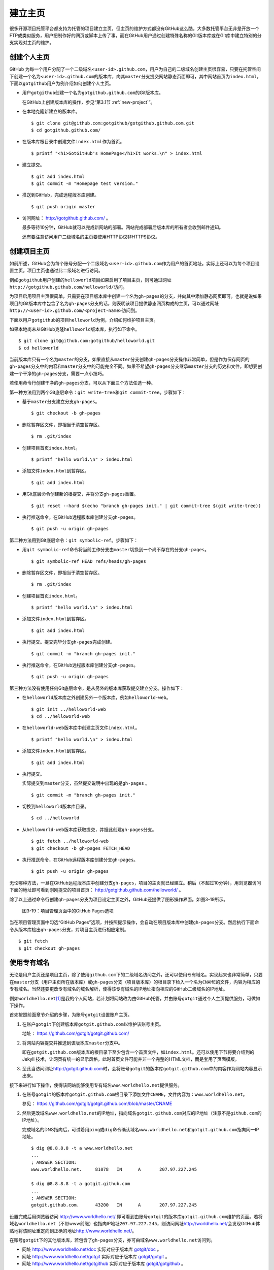 .. _homepage:

建立主页
=================

很多开源项目托管平台都支持为托管的项目建立主页，但主页的维护方式都没有GitHub\
这么酷。大多数托管平台无非是开放一个FTP或类似服务，用户把制作好的网页或脚本\
上传了事，而在GitHub用户通过创建特殊名称的Git版本库或在Git库中建立特别的分支\
实现对主页的维护。

.. _user-homepage:

创建个人主页
--------------

GitHub 为每一个用户分配了一个二级域名\ ``<user-id>.github.com``\ ，用户为自己\
的二级域名创建主页很容易，只要在托管空间下创建一个名为\ ``<user-id>.github.com``\
的版本库，向其\ ``master``\ 分支提交网站静态页面即可，其中网站首页为\
``index.html``\ 。下面以\ ``gotgithub``\ 用户为例介绍如何创建个人主页。

* 用户\ ``gotgithub``\ 创建一个名为\ ``gotgithub.github.com``\ 的Git版本库。

  在GitHub上创建版本库的操作，参见“第3.1节 :ref:`new-project`\ ”。

* 在本地克隆新建立的版本库。

  ::

    $ git clone git@github.com:gotgithub/gotgithub.github.com.git
    $ cd gotgithub.github.com/

* 在版本库根目录中创建文件\ ``index.html``\ 作为首页。

  ::

    $ printf "<h1>GotGitHub's HomePage</h1>It works.\n" > index.html

* 建立提交。

  ::

    $ git add index.html
    $ git commit -m "Homepage test version."

* 推送到GitHub，完成远程版本库创建。

  ::

    $ git push origin master

* 访问网址： http://gotgithub.github.com/ 。

  最多等待10分钟，GitHub就可以完成新网站的部署。网站完成部署后版本库\
  的所有者会收到邮件通知。

  还有要注意访问用户二级域名的主页要使用HTTP协议非HTTPS协议。

.. _project-homepage:

创建项目主页
---------------

如前所述，GitHub会为每个账号分配一个二级域名\ ``<user-id>.github.com``\
作为用户的首页地址。实际上还可以为每个项目设置主页，项目主页也通过\
此二级域名进行访问。

例如\ ``gotgithub``\ 用户创建的\ ``helloworld``\ 项目如果启用了项目主页，\
则可通过网址\ ``http://gotgithub.github.com/helloworld/``\ 访问。

为项目启用项目主页很简单，只需要在项目版本库中创建一个名为\ ``gh-pages``\
的分支，并向其中添加静态网页即可。也就是说如果项目的Git版本库中包含了名为\
``gh-pages``\ 分支的话，则表明该项目提供静态网页构成的主页，可以通过网址\
``http://<user-id>.github.com/<project-name>``\ 访问到。

下面以用户\ ``gotgithub``\ 的项目\ ``helloworld``\ 为例，介绍如何维护项目主页。

如果本地尚未从GitHub克隆\ ``helloworld``\ 版本库，执行如下命令。

::

  $ git clone git@github.com:gotgithub/helloworld.git
  $ cd helloworld

当前版本库只有一个名为\ ``master``\ 的分支，如果直接从\ ``master``\ 分支创建\
``gh-pages``\ 分支操作非常简单，但是作为保存网页的\ ``gh-pages``\ 分支中的内容\
和\ ``master``\ 分支中的可能完全不同。如果不希望\ ``gh-pages``\ 分支继承\
``master``\ 分支的历史和文件，即想要创建一个干净的\ ``gh-pages``\ 分支，\
需要一点小技巧。

若使用命令行创建干净的\ ``gh-pages``\ 分支，可以从下面三个方法任选一种。

第一种方法用到两个Git底层命令：\ ``git write-tree``\ 和\ ``git commit-tree``\ 。\
步骤如下：

* 基于\ ``master``\ 分支建立分支\ ``gh-pages``\ 。

  ::

    $ git checkout -b gh-pages

* 删除暂存区文件，即相当于清空暂存区。

  ::

    $ rm .git/index

* 创建项目首页\ ``index.html``\ 。

  ::

    $ printf "hello world.\n" > index.html

* 添加文件\ ``index.html``\ 到暂存区。

  ::

    $ git add index.html

* 用Git底层命令创建新的根提交，并将分支\ ``gh-pages``\ 重置。

  ::

    $ git reset --hard $(echo "branch gh-pages init." | git commit-tree $(git write-tree))

* 执行推送命令，在GitHub远程版本库创建分支\ ``gh-pages``\ 。

  ::

    $ git push -u origin gh-pages

第二种方法用到Git底层命令：\ ``git symbolic-ref``\ 。步骤如下：


* 用\ ``git symbolic-ref``\ 命令将当前工作分支由\ ``master``\ 切换到一个尚不\
  存在的分支\ ``gh-pages``\ 。

  ::

    $ git symbolic-ref HEAD refs/heads/gh-pages

* 删除暂存区文件，即相当于清空暂存区。

  ::

    $ rm .git/index

* 创建项目首页\ ``index.html``\ 。

  ::

    $ printf "hello world.\n" > index.html

* 添加文件\ ``index.html``\ 到暂存区。

  ::

    $ git add index.html

* 执行提交。提交完毕分支\ ``gh-pages``\ 完成创建。

  ::

    $ git commit -m "branch gh-pages init."

* 执行推送命令，在GitHub远程版本库创建分支\ ``gh-pages``\ 。

  ::

    $ git push -u origin gh-pages

第三种方法没有使用任何Git底层命令，是从另外的版本库获取提交建立分支。\
操作如下：

* 在\ ``helloworld``\ 版本库之外创建另外一个版本库，例如\ ``helloworld-web``\ 。

  ::

    $ git init ../helloworld-web
    $ cd ../helloworld-web

* 在\ ``helloworld-web``\ 版本库中创建主页文件\ ``index.html``\ 。

  ::

    $ printf "hello world.\n" > index.html

* 添加文件\ ``index.html``\ 到暂存区。

  ::

    $ git add index.html

* 执行提交。

  实际提交到\ ``master``\ 分支，虽然提交说明中出现的是\ ``gh-pages`` \。

  ::

    $ git commit -m "branch gh-pages init."

* 切换到\ ``helloworld``\ 版本库目录。

  ::

    $ cd ../helloworld

* 从\ ``helloworld-web``\ 版本库获取提交，并据此创建\ ``gh-pages``\ 分支。

  ::

    $ git fetch ../helloworld-web
    $ git checkout -b gh-pages FETCH_HEAD


* 执行推送命令，在GitHub远程版本库创建分支\ ``gh-pages``\ 。

  ::

    $ git push -u origin gh-pages


无论哪种方法，一旦在GitHub远程版本库中创建分支\ ``gh-pages``\ ，项目的主页\
就已经建立。稍后（不超过10分钟），用浏览器访问下面的地址即可看到刚刚提交的\
项目首页： http://gotgithub.github.com/helloworld/ 。

除了以上通过命令行创建\ ``gh-pages``\ 分支为项目设定主页之外，GitHub还提供\
了图形操作界面。如图3-19所示。

.. figure:: /images/project-hosting/github-pages.png
   :scale: 100

   图3-19：项目管理页面中的GitHub Pages选项

当在项目管理页面中勾选“GitHub Pages”选项，并按照提示操作，会自动在项目版本库\
中创建\ ``gh-pages``\ 分支。然后执行下面命令从版本库检出\ ``gh-pages``\ 分支，\
对项目主页进行相应定制。

::

  $ git fetch
  $ git checkout gh-pages

.. _dedicate-domain:

使用专有域名
---------------

无论是用户主页还是项目主页，除了使用\ ``github.com``\ 下的二级域名访问之外，\
还可以使用专有域名。实现起来也非常简单，只要在\ ``master``\ 分支（用户主页\
所在版本库）或\ ``gh-pages``\ 分支（项目版本库）的根目录下检入一个名为\
``CNAME``\ 的文件，内容为相应的专有域名。当然还要更改专有域名的域名解析，\
使得该专有域名的IP地址指向相应的GitHub二级域名的IP地址。

例如\ ``worldhello.net``\ [#]_\ 是我的个人网站，若计划将网站改为由GitHub托管，\
并由账号\ ``gotgit``\ 通过个人主页提供服务，可做如下操作。

首先按照前面章节介绍的步骤，为账号\ ``gotgit``\ 设置账户主页。

1. 在账户\ ``gotgit``\ 下创建版本库\ ``gotgit.github.com``\ 以维护该账号主页。

   地址： https://github.com/gotgit/gotgit.github.com/

2. 将网站内容提交并推送到该版本库\ ``master``\ 分支中。

   即在\ ``gotgit.github.com``\ 版本库的根目录下至少包含一个首页文件，如\
   ``index.html``\ 。还可以使用下节将要介绍到的 Jekyll 技术，让网页有统一的\
   显示风格，此时首页文件可能并非一个完整的HTML文档，而是套用了页面模版。

3. 至此当访问网址\ http://gotgit.github.com\ 时，会将账号\ ``gotgit``\
   的版本库\ ``gotgit.github.com``\ 中的内容作为网站内容显示出来。

接下来进行如下操作，使得该网站能够使用专有域名\ ``www.worldhello.net``\
提供服务。

1. 在账号\ ``gotgit``\ 的版本库\ ``gotgit.github.com``\ 根目录下添加文件\
   ``CNAME``\ ，文件内容为：\ ``www.worldhello.net``\ 。

   参见： https://github.com/gotgit/gotgit.github.com/blob/master/CNAME

2. 然后更改域名\ ``www.worldhello.net``\ 的IP地址，指向域名\ ``gotgit.github.com``\
   对应的IP地址（注意不是\ ``github.com``\ 的IP地址）。

   完成域名的DNS指向后，可试着用\ ``ping``\ 或\ ``dig``\ 命令确认域名\
   ``www.worldhello.net``\ 和\ ``gotgit.github.com``\ 指向同一IP地址。

   ::

     $ dig @8.8.8.8 -t a www.worldhello.net
     ...
     ; ANSWER SECTION:
     www.worldhello.net.     81078   IN      A       207.97.227.245
     
     $ dig @8.8.8.8 -t a gotgit.github.com
     ...
     ; ANSWER SECTION:
     gotgit.github.com.      43200   IN      A       207.97.227.245

设置完成后用浏览器访问 http://www.worldhello.net/ 即可看到由账号\ ``gotgit``\
的版本库\ ``gotgit.github.com``\ 维护的页面。若将域名\ ``worldhello.net``\
（不带www前缀）也指向IP地址\ ``207.97.227.245``\ ，则访问网址\
http://worldhello.net/\ 会发现GitHub体贴地将该网址重定向到正确的地址\
http://www.worldhello.net/\ 。

在账号\ ``gotgit``\ 下的其他版本库，若包含了\ ``gh-pages``\ 分支，亦可由域名\
``www.worldhello.net``\ 访问到。

* 网址 http://www.worldhello.net/doc 实际对应于版本库 `gotgit/doc <https://github.com/gotgit/doc>`_ 。
* 网址 http://www.worldhello.net/gotgit 实际对应于版本库 `gotgit/gotgit <https://github.com/gotgit/gotgit>`_ 。
* 网址 http://www.worldhello.net/gotgithub 实际对应于版本库 `gotgit/gotgithub <https://github.com/gotgit/gotgithub>`_ 。


.. _jekyll:

使用Jekyll维护网站
-------------------------

Jekyll是一个支持Textile、Markdown等标记语言的静态网站生成软件，还支持博客和\
网页模版，由Tom Preston-Werner（GitHub创始人之一）开发。Jekyll用Ruby语言实现，\
项目在GitHub的托管地址： http://github.com/mojombo/jekyll/ ，专有的URL地址为：\
http://jekyllrb.com/\ 。

GitHub为用户账号或项目提供主页服务，会从相应版本库的\ ``master``\ 分支或\
``gh-pages``\ 分支检出网页文件，然后执行 Jekyll 相应的命令对网页进行编译。\
因此在设计GitHub的用户主页和项目主页时都可以利用Jekyll，实现用Markdown等标记\
语言撰写网页及博客，并用页面模版实现网页风格的统一。

安装Jekyll最简单的方法是通过RubyGems安装，会自动将Jekyll依赖的\
directory_watcher、liquid、open4、maruku和classifier等Gem包一并安装。

::

  $ gem install jekyll

如果安装过程因编译扩展模组遇到错误，可能是因为尚未安装所需的头文件，需要进行如下操作：

* 对于Debian Linux、Ubuntu等可以用如下方法安装所需软件包：

  ::
  
    $ sudo apt-get install ruby1.8-dev

* 如果是Red Hat、CentOS或Fedora等系统，使用如下命令安装：

  ::
  
    $ sudo yum install ruby-devel

* 对于Mac OSX，可能需要更新RubyGems，如下：

  ::
  
    $ sudo gem update --system

Jekyll安装完毕，执行下面的命令显示软件版本：

::

  $ jekyll -v
  Jekyll 0.11.0

要学习如何用Jekyll设计网站，可以先看一下作者Tom Preston-Werner在GitHub上的\
个人网站是如何用Jekyll制作出来的。

克隆版本库：

::

  $ git clone git://github.com/mojombo/mojombo.github.com.git

版本库包含的文件如下：

::

  $ cd mojombo.github.com
  $ ls -F
  CNAME           _config.yml     _posts/         css/            index.html
  README.textile  _layouts/       atom.xml        images/         random/

版本库根目录下的\ ``index.html``\ 文件不是一个普通的HTML文件，而是使用Liquid\
模版语言\ [#]_\ 定义的页面。

::

   1 ---
   2 layout: default
   3 title: Tom Preston-Werner
   4 ---
   5 
   6 <div id="home">
   7   <h1>Blog Posts</h1>
   8   <ul class="posts">
   9     {% for post in site.posts %}
  10       <li><span>{{ post.date | date_to_string }}</span> &raquo; <a href="{{ post.url }}">{{ post.title }}</a></li>
  11     {% endfor %}
  12   </ul>
     ...
  63 </div>

为方便描述为内容添加了行号，说明如下：

* 第1-4行是YAML格式的文件头，设定了该文件所使用的模版文件及模版中要用到的变量。

  凡是设置有YAML文件头的文件（目录\ ``_layouts``\ 除外）无论文件扩展名是什么，\
  都会在Jekyll编译时进行转换。若源文件由Markdown等标记语言撰写（扩展名为\ ``.md``\ 、\
  ``.textile``\ 等），Jekyll还会将编译后的文件还将以扩展名\ ``.html``\ 来保存。

* 其中第2行含义为使用default模版。

  对应的模版文件为\ ``_layouts/default.html``\ 。

* 第3行设定本页面的标题。

  在模版文件\ ``_layouts/default.html``\ 中用\ ``{{ page.title }}``\ 语法嵌入\
  所设置的标题。下面是模版文件中部分内容：

  ::

    <head>
       <meta http-equiv="content-type" content="text/html; charset=utf-8" />
       <title>{{ page.title }}</title>

* 第6行开始的内容绝大多数是标准的HTML语法，其中夹杂少量Liquid模版特有的语法。

* 第9行和第11行，对于有着Liquid或其他模版编程经验的用户，不难理解其中出现的由\
  “{%”和“%}”标识的指令是一个循环指令（for循环），用于逐条对博客进行相关操作。

* 第10行中由“{{”和“}}”标识的表达式则用于显示博文的日期、链接和标题。

非下划线（_）开头的文件（包括子目录中文件），如果包含YAML文件头，就会使用Jekyll\
进行编译，并将编译后的文件复制到目标文件夹（默认为\ ``_site``\ 目录）下。\
对于包含YAML文件头并用标记语言Markdown等撰写的文件，还会将编译后的文件以\
``.html``\ 扩展名保存。而以下划线开头的文件和目录有的直接忽略不予处理（如\
``_layouts``\ 、\ ``_site``\ 目录等），有的则需要特殊处理（如\ ``_post``\ 目录）。

目录\ ``_post``\ 用于保存博客条目，每个博客条目都以\ ``<YYYY>-<MM>-<DD>-<blog-tiltle>``\
格式的文件名命名。扩展名为\ ``.md``\ 的为Markdown格式，扩展名为\ ``.textile``\
的为Textile格式。这些文件都包含类似的文件头：

::

  ---
  layout: post
  title: How I Turned Down $300,000 from Microsoft to go Full-Time on GitHub
  ---

即博客使用文件\ ``_layouts/post.html``\ 作为页面模版，而不是\ ``index.html``\
等文件所使用的\ ``_layouts/default.html``\ 模版。这些模版文件都采用Liquid模版\
语法。保存于\ ``_post``\ 目录下的博客文件编译后会以\
``<YYYY>/<MM>/<DD>/<blog-title>.html``\ 文件名保存在输出目录中。

在根目录下还有一个配置文件\ ``_config.yml``\ 用于覆盖Jekyll的默认设置，例如\
本版本库中的设置。

::

  markdown: rdiscount
  pygments: true

第1行设置使用rdiscount软件包作为Markdown的解析引擎，而非默认的Maruku。第2行开启\
pygments支持。对于中文用户强烈建议通过配置文件\ ``_config.yml``\ 重设 markdown \
解析引擎，默认的 Maruku 对中文支持不好，而使用 rdiscount 或 kramdown 均可。\
关于该配置文件的更多参数详见Jekyll项目维基\ [#]_\  。

编译Jekyll编辑网站只需在根目录执行\ ``jekyll``\ 命令，下面的命令是GitHub更新\
网站所使用的默认指令。

::

  $ jekyll --pygments --safe

现在执行这条命令，就会将整个网站创建在目录\ ``_site``\ 下。

如果没有安装Apache等Web服务器，还可以使用Jekyll的内置Web服务器。

::

  $ jekyll --server

默认在端口4000开启Web服务器。

网址 http://gitready.com/ 是一个提供Git使用小窍门的网站，如图3-20所示。

.. figure:: /images/project-hosting/gitready.png
   :scale: 100

   图3-20：Git Ready 网站

你相信这是一个用Jekyll制作的网站么？看看该网站对应的IP，会发现其指向的正是GitHub。\
研究GitHub上 `gitready`_ 用户托管的版本库，会发现\ ``en``\ 版本库的\ ``gh-pages``\
分支负责生成\ ``gitready.com``\ 网站，\ ``de``\ 版本库的\ ``gh-pages``\ 分支负责\
生成德文网站\ ``de.gitready.com``\ ，等等。而\ ``gitready``\ 版本库则是各种语种网站的汇总。

.. _`gitready`: https://github.com/gitready 

我的个人网站也使用Jekyll构建并托管在GitHub上，网址：\ http://www.worldhello.net/\ 。

----

.. [#] “Hello, world”最为程序员所熟知，2002年申请不到helloworld相关域名便\
       退而求其次，申请了 worldhello.net。
.. [#] http://liquidmarkup.org/
.. [#] https://github.com/mojombo/jekyll/wiki/configuration
